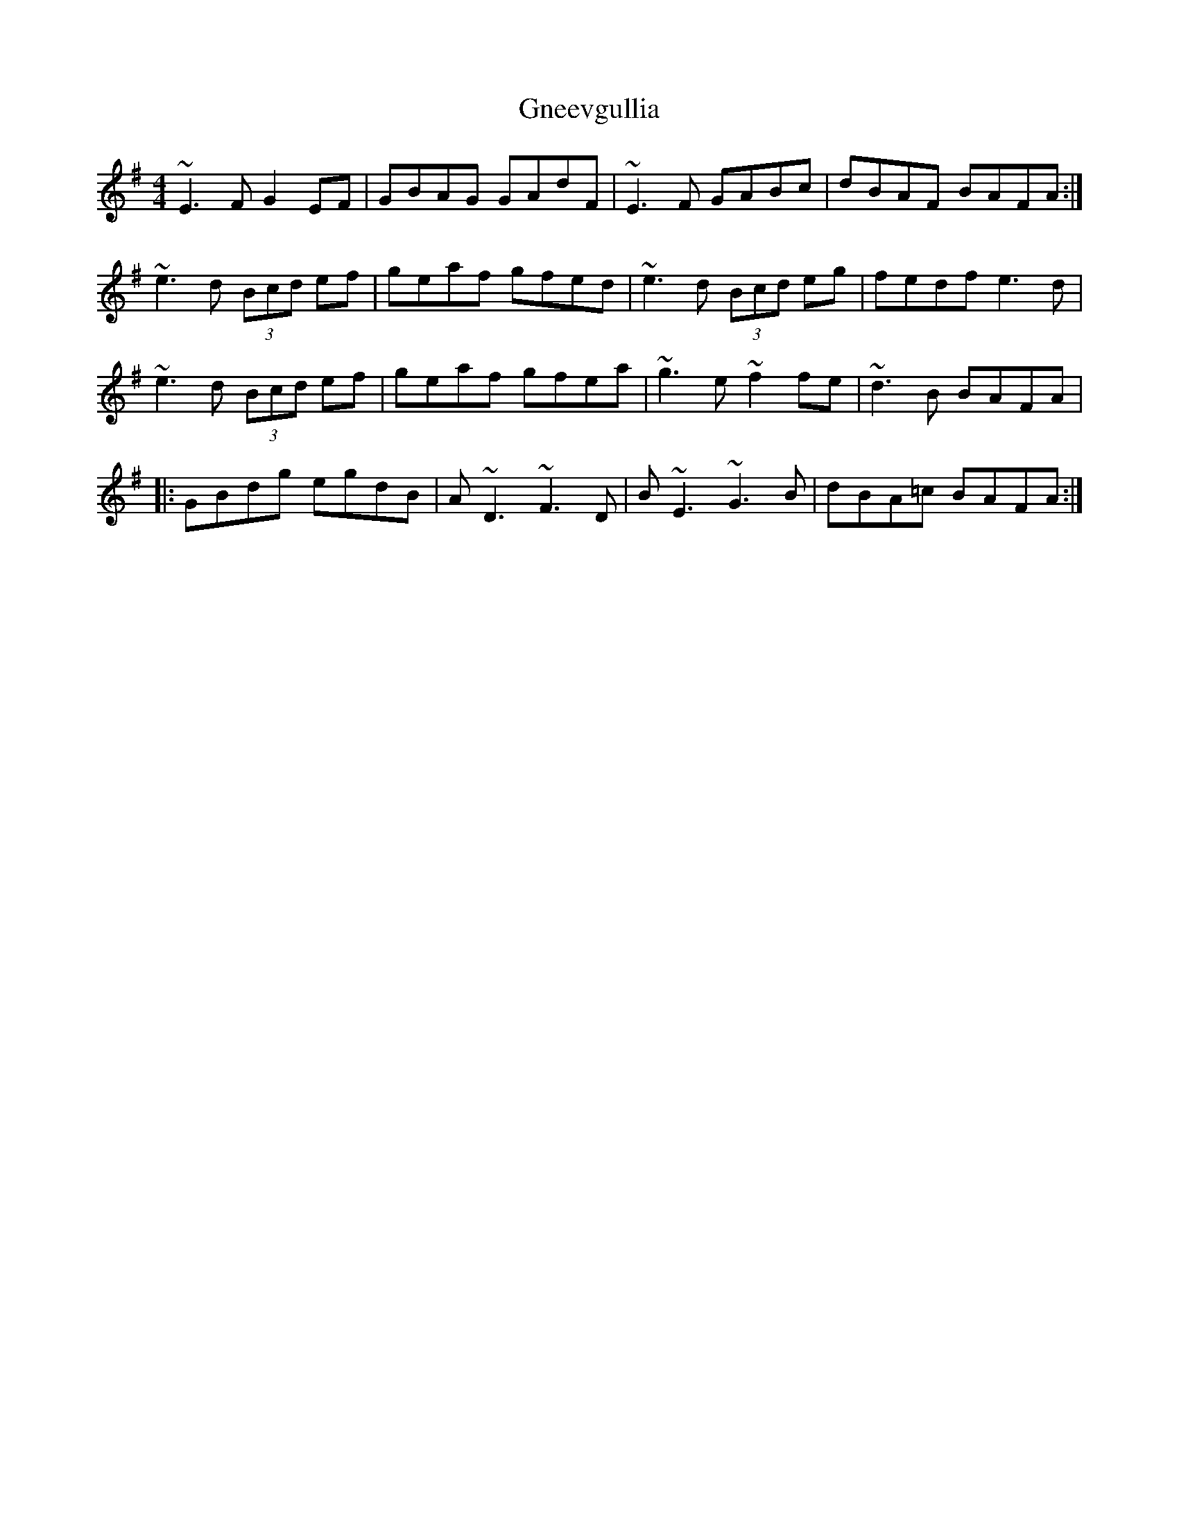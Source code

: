 X: 15597
T: Gneevgullia
R: reel
M: 4/4
K: Eminor
~E3F G2EF|GBAG GAdF|~E3 F GABc|dBAF BAFA:|
~e3d (3Bcd ef|geaf gfed|~e3d (3Bcd eg|fedf e3 d|
~e3d (3Bcd ef|geaf gfea|~g3e ~f2fe|~d3B BAFA|
|:GBdg egdB|A~D3 ~F3D|B~E3 ~G3B|dBA=c BAFA:|

